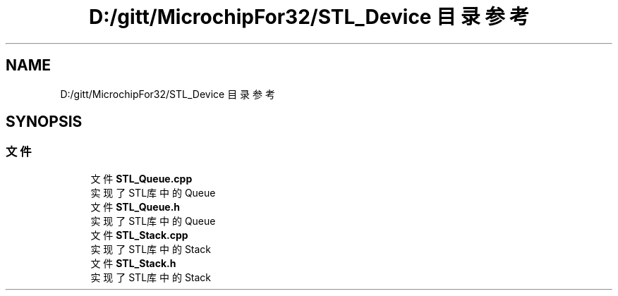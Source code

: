 .TH "D:/gitt/MicrochipFor32/STL_Device 目录参考" 3 "2022年 十一月 24日 星期四" "Version 2.0.0" "MF32BSP_XerolySkinner" \" -*- nroff -*-
.ad l
.nh
.SH NAME
D:/gitt/MicrochipFor32/STL_Device 目录参考
.SH SYNOPSIS
.br
.PP
.SS "文件"

.in +1c
.ti -1c
.RI "文件 \fBSTL_Queue\&.cpp\fP"
.br
.RI "实现了STL库中的Queue "
.ti -1c
.RI "文件 \fBSTL_Queue\&.h\fP"
.br
.RI "实现了STL库中的Queue "
.ti -1c
.RI "文件 \fBSTL_Stack\&.cpp\fP"
.br
.RI "实现了STL库中的Stack "
.ti -1c
.RI "文件 \fBSTL_Stack\&.h\fP"
.br
.RI "实现了STL库中的Stack "
.in -1c
